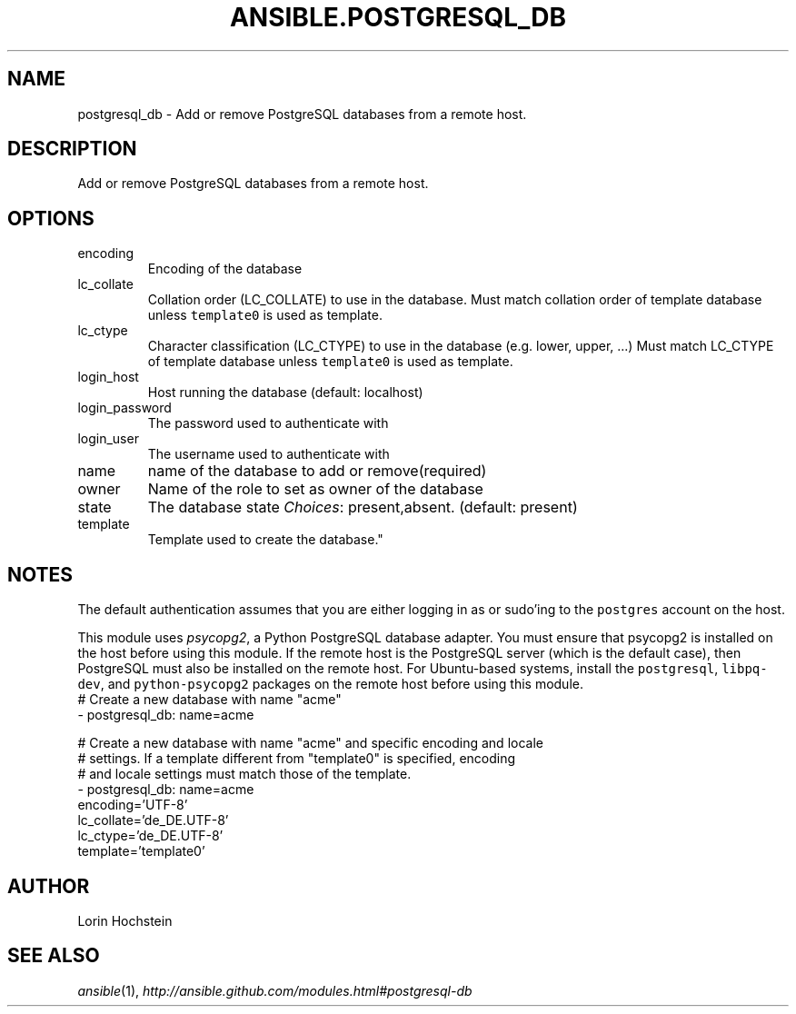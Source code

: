 .TH ANSIBLE.POSTGRESQL_DB 3 "2013-10-08" "1.3.3" "ANSIBLE MODULES"
." generated from library/database/postgresql_db
.SH NAME
postgresql_db \- Add or remove PostgreSQL databases from a remote host.
." ------ DESCRIPTION
.SH DESCRIPTION
.PP
Add or remove PostgreSQL databases from a remote host. 
." ------ OPTIONS
."
."
.SH OPTIONS
   
.IP encoding
Encoding of the database   
.IP lc_collate
Collation order (LC_COLLATE) to use in the database. Must match collation order of template database unless \fCtemplate0\fR is used as template.   
.IP lc_ctype
Character classification (LC_CTYPE) to use in the database (e.g. lower, upper, ...) Must match LC_CTYPE of template database unless \fCtemplate0\fR is used as template.   
.IP login_host
Host running the database (default: localhost)   
.IP login_password
The password used to authenticate with   
.IP login_user
The username used to authenticate with   
.IP name
name of the database to add or remove(required)   
.IP owner
Name of the role to set as owner of the database   
.IP state
The database state
.IR Choices :
present,absent. (default: present)   
.IP template
Template used to create the database."
."
." ------ NOTES
.SH NOTES
.PP
The default authentication assumes that you are either logging in as or sudo'ing to the \fCpostgres\fR account on the host. 
.PP
This module uses \fIpsycopg2\fR, a Python PostgreSQL database adapter. You must ensure that psycopg2 is installed on the host before using this module. If the remote host is the PostgreSQL server (which is the default case), then PostgreSQL must also be installed on the remote host. For Ubuntu-based systems, install the \fCpostgresql\fR, \fClibpq-dev\fR, and \fCpython-psycopg2\fR packages on the remote host before using this module. 
."
."
." ------ EXAMPLES
." ------ PLAINEXAMPLES
.nf
# Create a new database with name "acme"
- postgresql_db: name=acme

# Create a new database with name "acme" and specific encoding and locale
# settings. If a template different from "template0" is specified, encoding
# and locale settings must match those of the template.
- postgresql_db: name=acme
                 encoding='UTF-8'
                 lc_collate='de_DE.UTF-8'
                 lc_ctype='de_DE.UTF-8'
                 template='template0'

.fi

." ------- AUTHOR
.SH AUTHOR
Lorin Hochstein
.SH SEE ALSO
.IR ansible (1),
.I http://ansible.github.com/modules.html#postgresql-db